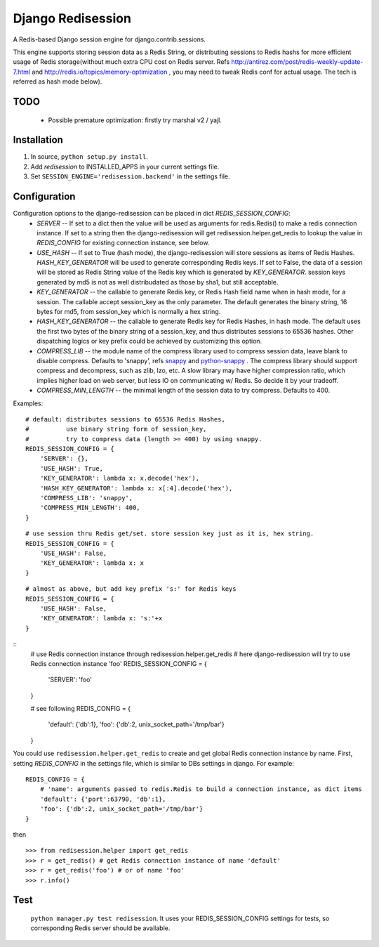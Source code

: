 ==================
Django Redisession
==================
A Redis-based Django session engine for django.contrib.sessions.

This engine supports storing session data as a Redis String, or distributing sessions to Redis hashs for more efficient usage of Redis storage(without much extra CPU cost on Redis server. Refs http://antirez.com/post/redis-weekly-update-7.html and http://redis.io/topics/memory-optimization , you may need to tweak Redis conf for actual usage. The tech is referred as hash mode below).

TODO
====
    - Possible premature optimization: firstly try marshal v2 / yajl.

Installation
============
#. In source, ``python setup.py install``.
#. Add `redisession` to INSTALLED_APPS in your current settings file.
#. Set ``SESSION_ENGINE='redisession.backend'`` in the settings file.
    
Configuration
=============
Configuration options to the django-redisession can be placed in dict `REDIS_SESSION_CONFIG`:
    - `SERVER` -- If set to a dict then the value will be used as arguments for redis.Redis() to make a redis connection instance. If set to a string then the django-redisession will get redisession.helper.get_redis to lookup the value in `REDIS_CONFIG` for existing connection instance, see below.
    - `USE_HASH` -- If set to True (hash mode), the django-redisession will store sessions as items of Redis Hashes. `HASH_KEY_GENERATOR` will be used to generate corresponding Redis keys. If set to False, the data of a session will be stored as Redis String value of the Redis key which is generated by `KEY_GENERATOR`. session keys generated by md5 is not as well distribudated as those by sha1, but still acceptable.
    - `KEY_GENERATOR` -- the callable to generate Redis key, or Redis Hash field name when in hash mode, for a session. The callable accept session_key as the only parameter. The default generates the binary string, 16 bytes for md5, from session_key which is normally a hex string.
    - `HASH_KEY_GENERATOR` -- the callable to generate Redis key for Redis Hashes, in hash mode. The default uses the first two bytes of the binary string of a session_key, and thus distributes sessions to 65536 hashes. Other dispatching logics or key prefix could be achieved by customizing this option.
    - `COMPRESS_LIB` -- the module name of the compress library used to compress session data, leave blank to disable compress. Defaults to 'snappy', refs `snappy <http://code.google.com/p/snappy/>`_ and `python-snappy <https://github.com/andrix/python-snappy>`_ . The compress library should support compress and decompress, such as zlib, lzo, etc. A slow library may have higher compression ratio, which implies higher load on web server, but less IO on communicating w/ Redis. So decide it by your tradeoff.
    - `COMPRESS_MIN_LENGTH` -- the minimal length of the session data to try compress. Defaults to 400.

Examples:

::

    # default: distributes sessions to 65536 Redis Hashes,
    #          use binary string form of session_key,
    #          try to compress data (length >= 400) by using snappy. 
    REDIS_SESSION_CONFIG = {
        'SERVER': {},
        'USE_HASH': True,
        'KEY_GENERATOR': lambda x: x.decode('hex'),
        'HASH_KEY_GENERATOR': lambda x: x[:4].decode('hex'),
        'COMPRESS_LIB': 'snappy',
        'COMPRESS_MIN_LENGTH': 400,
    }
    
::

    # use session thru Redis get/set. store session key just as it is, hex string.
    REDIS_SESSION_CONFIG = {
        'USE_HASH': False,
        'KEY_GENERATOR': lambda x: x
    }

::

    # almost as above, but add key prefix 's:' for Redis keys
    REDIS_SESSION_CONFIG = {
        'USE_HASH': False,
        'KEY_GENERATOR': lambda x: 's:'+x
    }

::
    # use Redis connection instance through redisession.helper.get_redis
    # here django-redisession will try to use Redis connection instance 'foo'
    REDIS_SESSION_CONFIG = {
        'SERVER': 'foo'
    }

    # see following
    REDIS_CONFIG = {
        'default': {'db':1},
        'foo': {'db':2, unix_socket_path='/tmp/bar'}
    }


You could use ``redisession.helper.get_redis`` to create and get global Redis connection instance by name. First, setting `REDIS_CONFIG` in the settings file, which is similar to DBs settings in django. For example:

::

    REDIS_CONFIG = {
        # 'name': arguments passed to redis.Redis to build a connection instance, as dict items
        'default': {'port':63790, 'db':1},
        'foo': {'db':2, unix_socket_path='/tmp/bar'}
    }

then

::

    >>> from redisession.helper import get_redis
    >>> r = get_redis() # get Redis connection instance of name 'default'
    >>> r = get_redis('foo') # or of name 'foo'
    >>> r.info()

Test
====
    ``python manager.py test redisession``. It uses your REDIS_SESSION_CONFIG settings for tests, so corresponding Redis server should be available.
